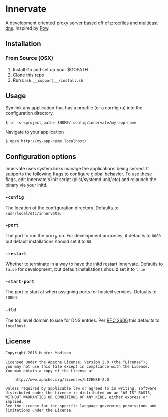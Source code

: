 * Innervate

A development oriented proxy server based off of [[https://devcenter.heroku.com/articles/procfile][procfiles]] and [[https://en.wikipedia.org/wiki/Multicast_DNS][multicast dns]]. Inspired by [[http://pow.cx/][Pow]].

** Installation

*** From Source (OSX)

1. Install Go and set up your $GOPATH
2. Clone this repo
3. Run =bash __support__/install.sh=

** Usage

Symlink any application that has a procfile (or a config.ru) into the configuration directory.

#+BEGIN_SRC shell
$ ln -s <project_path> $HOME/.config/innervate/my-app-name 
#+END_SRC

Navigate to your application

#+BEGIN_SRC shell
$ open http://my-app-name.localhost/
#+END_SRC

** Configuration options

Innervate uses system links manage the applications being served. It supports the following flags to 
configure global behavior. To use these flags, edit Innervate's init script (plist/systemd unit/etc)
and relaunch the binary via your initd.

*** =-config= 

The location of the configuration directory. Defaults to =/usr/local/etc/innervate=.

*** =-port=

The port to run the proxy on. For development purposes, it defaults to =8080= but default installations should 
set it to =80=.

*** =-restart=

Whether to terminate in a way to have the initd restart Innervate. Defaults to =false= for development, but
default installations should set it to =true=

*** =-start-port=

The port to start at when assigning ports for hosted services. Defaults to =10000=.

*** =-tld=

The top level domain to use for DNS entries. Per [[https://tools.ietf.org/html/rfc2606][RFC 2606]] this defaults to =localhost=.

** License
#+BEGIN_SRC text
Copyright 2016 Hunter Madison

Licensed under the Apache License, Version 2.0 (the "License");
you may not use this file except in compliance with the License.
You may obtain a copy of the License at

    http://www.apache.org/licenses/LICENSE-2.0

Unless required by applicable law or agreed to in writing, software
distributed under the License is distributed on an "AS IS" BASIS,
WITHOUT WARRANTIES OR CONDITIONS OF ANY KIND, either express or implied.
See the License for the specific language governing permissions and
limitations under the License.
#+END_SRC
